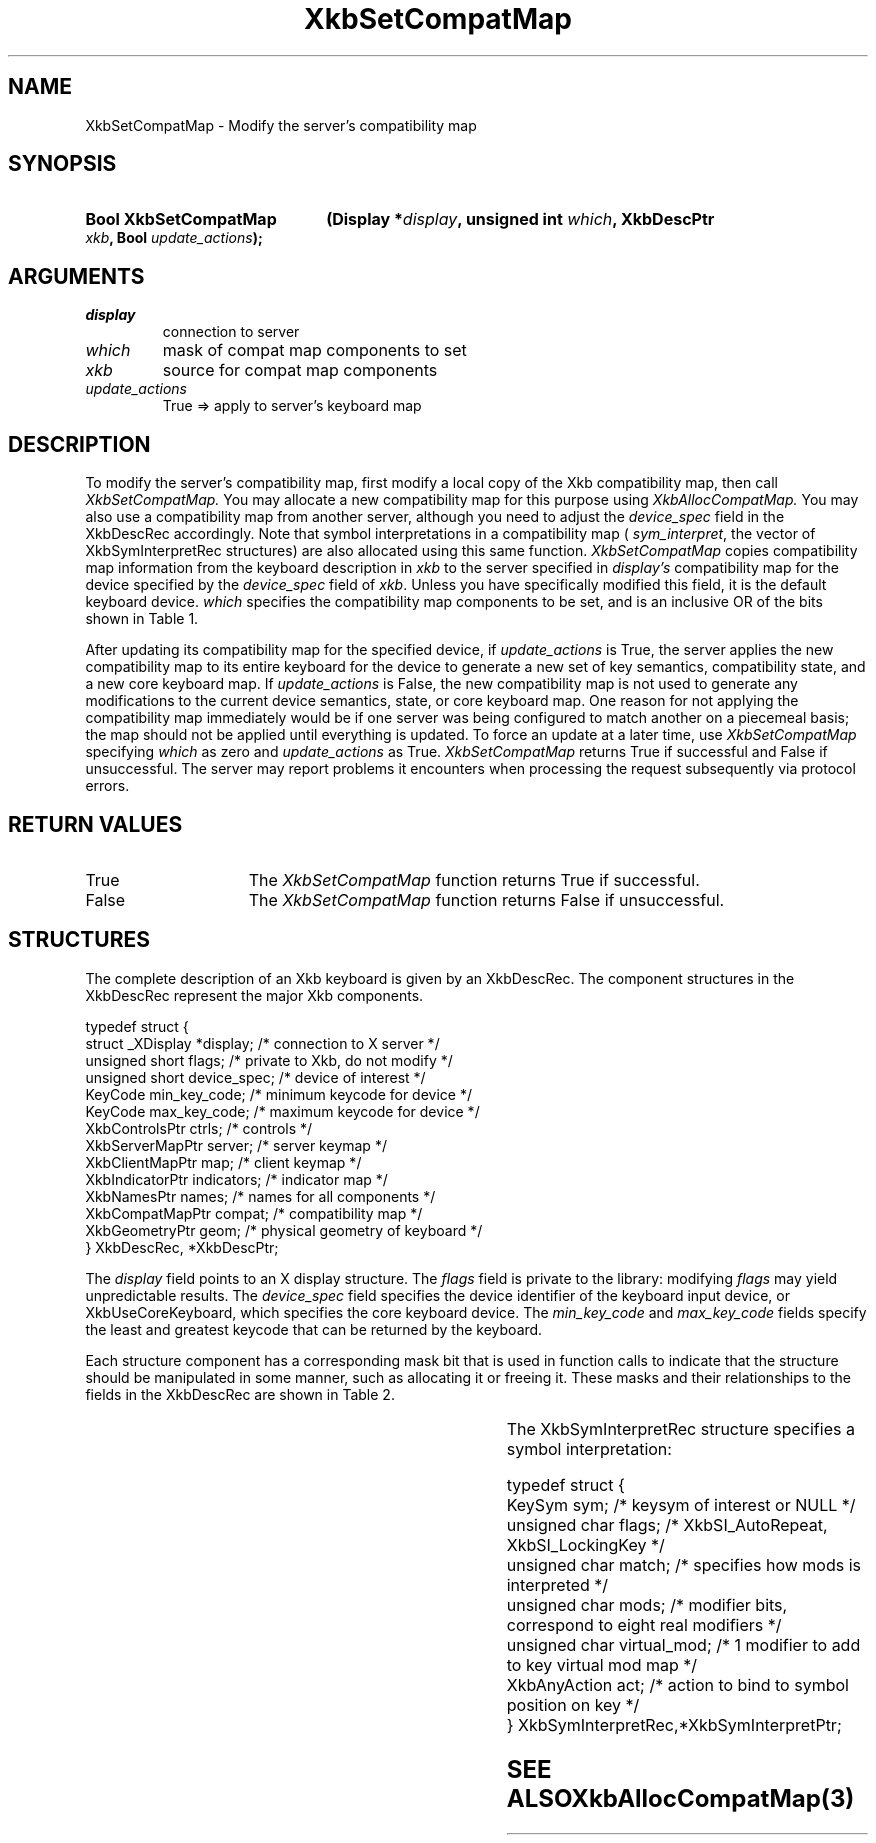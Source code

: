 '\" t
.\" Copyright (c) 1999, Oracle and/or its affiliates.
.\"
.\" Permission is hereby granted, free of charge, to any person obtaining a
.\" copy of this software and associated documentation files (the "Software"),
.\" to deal in the Software without restriction, including without limitation
.\" the rights to use, copy, modify, merge, publish, distribute, sublicense,
.\" and/or sell copies of the Software, and to permit persons to whom the
.\" Software is furnished to do so, subject to the following conditions:
.\"
.\" The above copyright notice and this permission notice (including the next
.\" paragraph) shall be included in all copies or substantial portions of the
.\" Software.
.\"
.\" THE SOFTWARE IS PROVIDED "AS IS", WITHOUT WARRANTY OF ANY KIND, EXPRESS OR
.\" IMPLIED, INCLUDING BUT NOT LIMITED TO THE WARRANTIES OF MERCHANTABILITY,
.\" FITNESS FOR A PARTICULAR PURPOSE AND NONINFRINGEMENT.  IN NO EVENT SHALL
.\" THE AUTHORS OR COPYRIGHT HOLDERS BE LIABLE FOR ANY CLAIM, DAMAGES OR OTHER
.\" LIABILITY, WHETHER IN AN ACTION OF CONTRACT, TORT OR OTHERWISE, ARISING
.\" FROM, OUT OF OR IN CONNECTION WITH THE SOFTWARE OR THE USE OR OTHER
.\" DEALINGS IN THE SOFTWARE.
.\"
.TH XkbSetCompatMap 3 "libX11 1.8.7" "X Version 11" "XKB FUNCTIONS"
.SH NAME
XkbSetCompatMap \- Modify the server's compatibility map
.SH SYNOPSIS
.HP
.B Bool XkbSetCompatMap
.BI "(\^Display *" "display" "\^,"
.BI "unsigned int " "which" "\^,"
.BI "XkbDescPtr " "xkb" "\^,"
.BI "Bool " "update_actions" "\^);"
.if n .ti +5n
.if t .ti +.5i
.SH ARGUMENTS
.TP
.I  display
connection to server
.TP
.I which
mask of compat map components to set
.TP
.I xkb
source for compat map components
.TP
.I  update_actions
True => apply to server's keyboard map 
.SH DESCRIPTION
To modify the server's compatibility map, first modify a local copy of the Xkb 
compatibility map, then call 
.I XkbSetCompatMap. 
You may allocate a new compatibility map for this purpose using
.I XkbAllocCompatMap. 
You may also use a compatibility map from another server, although you need to 
adjust the 
.I device_spec 
field in the XkbDescRec accordingly. Note that symbol interpretations in a 
compatibility map (
.IR sym_interpret  , 
the vector of XkbSymInterpretRec structures) are also allocated using this same 
function.
.I XkbSetCompatMap 
copies compatibility map information from the keyboard description in 
.I xkb 
to the server specified in 
.I display's 
compatibility map for the device specified by the 
.I device_spec 
field of 
.IR xkb . 
Unless you have specifically modified this field, it is the default keyboard 
device. 
.I which 
specifies the compatibility map components to be set, and is an inclusive OR of 
the bits shown in Table 1.

.TS
c s s
l l l
l l lw(3i).
Table 1 Compatibility Map Component Masks
_
Mask	Value	Affecting
_
XkbSymInterpMask	(1<<0)	Symbol interpretations
XkbGroupCompatMask	(1<<1)	Group maps
XkbAllCompatMask	(0x3)	All compatibility map components
.TE

After updating its compatibility map for the specified device, if 
.I update_actions 
is True, the server applies the new compatibility map to its entire keyboard for 
the device to generate a new set of key semantics, compatibility state, and a 
new core keyboard map. If 
.I update_actions 
is False, the new compatibility map is not used to generate any modifications to 
the current device semantics, state, or core keyboard map. One reason for not 
applying the compatibility map immediately would be if one server was being 
configured to match another on a piecemeal basis; the map should not be applied 
until everything is updated. To force an update at a later time, use
.I XkbSetCompatMap 
specifying 
.I which 
as zero and 
.I update_actions 
as True. 
.I XkbSetCompatMap 
returns True if successful and False if unsuccessful. The server may report 
problems it encounters when processing the request subsequently via protocol 
errors.
.SH "RETURN VALUES"
.TP 15
True
The 
.I XkbSetCompatMap 
function returns True if successful.
.TP 15
False
The 
.I XkbSetCompatMap 
function returns False if unsuccessful.
.SH STRUCTURES
The complete description of an Xkb keyboard is given by an XkbDescRec. The 
component 
structures in the XkbDescRec represent the major Xkb components.

.nf
typedef struct {
   struct _XDisplay  *display;      /\&* connection to X server */
   unsigned short     flags;        /\&* private to Xkb, do not modify */
   unsigned short     device_spec;  /\&* device of interest */
   KeyCode            min_key_code; /\&* minimum keycode for device */
   KeyCode            max_key_code; /\&* maximum keycode for device */
   XkbControlsPtr     ctrls;        /\&* controls */
   XkbServerMapPtr    server;       /\&* server keymap */
   XkbClientMapPtr    map;          /\&* client keymap */
   XkbIndicatorPtr    indicators;   /\&* indicator map */
   XkbNamesPtr        names;        /\&* names for all components */
   XkbCompatMapPtr    compat;       /\&* compatibility map */
   XkbGeometryPtr     geom;         /\&* physical geometry of keyboard */
} XkbDescRec, *XkbDescPtr;

.fi

The 
.I display 
field points to an X display structure. The 
.I flags 
field is private to the library: modifying 
.I flags 
may yield unpredictable results. The 
.I device_spec 
field specifies the device identifier of the keyboard input device, or 
XkbUseCoreKeyboard, which specifies the core keyboard device. The 
.I min_key_code
and 
.I max_key_code 
fields specify the least and greatest keycode that can be returned by the 
keyboard. 

Each structure component has a corresponding mask bit that is used in function 
calls to indicate that the structure should be manipulated in some manner, such as 
allocating it or freeing it. These masks and their relationships to the fields in the 
XkbDescRec are shown in Table 2.

.TS
c s s
l l l
l l l.
Table 2 Mask Bits for XkbDescRec
_
Mask Bit	XkbDescRec Field	Value
_
XkbControlsMask	ctrls	(1L<<0)
XkbServerMapMask	server	(1L<<1)
XkbIClientMapMask	map	(1L<<2)
XkbIndicatorMapMask	indicators	(1L<<3)
XkbNamesMask	names	(1L<<4)
XkbCompatMapMask	compat	(1L<<5)
XkbGeometryMask	geom	(1L<<6)
XkbAllComponentsMask	All Fields	(0x7f)
.TE

The XkbSymInterpretRec structure specifies a symbol interpretation:
.EX
 
    typedef struct {
        KeySym        sym;         /\&* keysym of interest or NULL */
        unsigned char flags;       /\&* XkbSI_AutoRepeat, XkbSI_LockingKey */
        unsigned char match;       /\&* specifies how mods is interpreted */
        unsigned char mods;        /\&* modifier bits, correspond to eight real modifiers */
        unsigned char virtual_mod; /\&* 1 modifier to add to key virtual mod map */
        XkbAnyAction  act;         /\&* action to bind to symbol position on key */
    } XkbSymInterpretRec,*XkbSymInterpretPtr;
.EN    

.SH "SEE ALSO"
.BR XkbAllocCompatMap (3)
